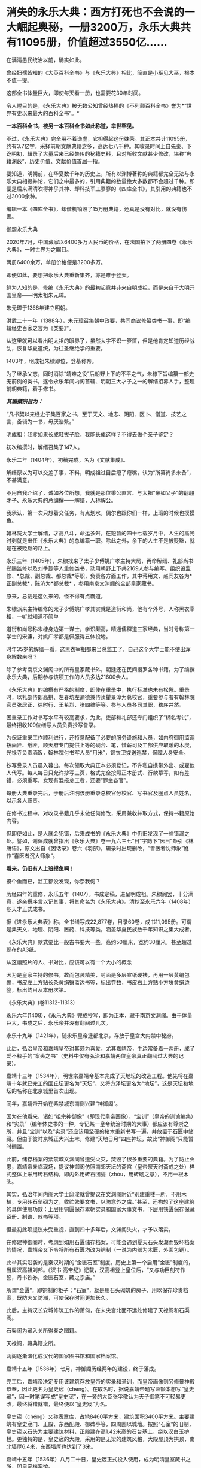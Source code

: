 * 消失的永乐大典：西方打死也不会说的一大崛起奥秘，一册3200万，永乐大典共有11095册，价值超过3550亿……
在满清愚民统治以前，确实如此。

曾经妇孺皆知的《大英百科全书》与《永乐大典》相比，简直是小巫见大巫，根本不值一提。

这部全书体量巨大，即使每天看一册，也需要花30年时间。

令人瞠目的是，《永乐大典》被无数公知曾经热捧的《不列颠百科全书》誉为*“世界有史以来最大的百科全书”。*

*一本百科全书，被另一本百科全书如此称道，举世罕见。*

不过，《永乐大典》完全用不着谦虚，它担得起这份殊荣。其正本共计11095册，约有3.7亿字，采择前朝文献典籍之多，高达七八千种。其收录时间上自先秦、下讫明初，辑录了大量后来已经失传的秘籍史料，且对所收文献甚少修改，堪称”典籍渊薮”，历史价值、文献价值首屈一指。

要知道，明朝前，在华夏数千年的历史上，所有以渊博著称的典籍都完全无法与永乐大典相提并论，它们之中最多的，引用典籍的数量绝大多数都不会超过千种。即便是后来满清吹得神乎其神、却科技军工寥寥的《四库全书》，其引用的典籍也不过3000余种。

编辑一本《四库全书》，却借机销毁了15万册典籍，还真是没有对比，就没有伤害。

御题永乐大典

[[./img/32-0.jpeg]]

2020年7月，中国藏家以6400多万人民币的价格，在法国拍下了两册四卷《永乐大典》，一时世界为之瞩目。

两册6400余万，单册价格便是3200多万。

即便如此，要想把永乐大典重新集齐，亦是难于登天。

鲜为人知的是，修编《永乐大典》的最初起意并非来自明成祖，而是来自于大明开国皇帝------明太祖朱元璋。

朱元璋于1368年建立明朝。

洪武二十一年（1388年），朱元璋召集朝中政要，共同商议修纂类书一事，即“编辑经史百家之言为《类要》”。

从这里就可以看出明太祖的眼界了，虽然大字不识一箩筐，但是他肯定知道历经战乱，恢复华夏道统，为往圣继绝学的重要。

1403年，明成祖朱棣即位，登基称帝。

为了继承父志，同时消除“靖难之役”后朝野上下的不平之气，朱棣下旨编纂一部史无前例的类书，遂令永乐年间内阁首辅、明朝三大才子之一的解缙招募人手，整理前朝典籍，着手修书。

/*其编撰宗旨为：*/

“凡书契以来经史子集百家之书，至于天文、地志、阴阳、医卜、僧道、技艺之言，备辑为一书，毋厌浩繁。”

明成祖：我爹如果长成鞋拔子脸，我能长成这样？不得去做个亲子鉴定？

[[./img/32-1.jpeg]]

初次编撰时，解缙召集了147人。

永乐二年（1404年），初稿完成，名为《文献集成》。

解缙原以为可以交差了事，不料，明成祖过目后瘪了瘪嘴，认为“所纂尚多未备”，不甚满意。

不用自我介绍了，诚如各位所想，我就是那位秉公直言、与太祖“亲如父子”的翩翩才子、永乐大典的总编撰------解缙，人称解公。

我承认，第一次只想着交任务，有点划水，偶尔也跟你们一样，上班的时候也摸摸鱼。

[[./img/32-2.jpeg]]

翰林院大学士解缙，才高八斗，命运多舛，在短暂的四十七载岁月中，人生的高光时刻就是出任《永乐大典》的总编纂一职。除此之外，余下的人生不是被贬黜，就是在被贬黜的路上。

永乐三年（1405年），朱棣找来了太子少傅姚广孝主持大局，再命解缙、礼部尚书郑赐监修以及刘季篪等人重修类书，动用朝野上下共2169人参与编写。组织设监修、*总裁、副总裁、都总裁*等职，负责各方面工作，其中蒋用文、赵同友各为*正副总裁*，陈济为*都总裁*
，参用南京文渊阁的全部皇家藏书。

原来，总裁是这么来的，怪不得有点霸道。

[[./img/32-3.jpeg]]

朱棣派来主持编修的太子少傅姚广孝其实就是道衍和尚，他有个外号，人称黑衣宰相，一听就知道不简单

[[./img/32-4.jpeg]]

道衍和尚号称朱棣身边第一谋士，学识颇高，精通儒释道三家经典，当时号称第一学士的宋濂，对姚广孝都是佩服得五体投地。

时年35岁的解缙一看，这黑衣宰相都来当总监工了，自己这个大学士能不使出浑身解数来吗？

除了参考南京文渊阁中的所有皇家藏书外，朝廷还在民间搜罗各种书籍。为了编撰永乐大典，后期参与该项工作的人员多达21600余人。

《永乐大典》的编撰有严格的制度，即使在重录中，执行标准也未有松懈。重录时，以礼部侍郎高拱、左春坊左谕德兼侍读瞿景淳为总校官，重要参与者有翰林院官员张居正、徐时行、王希烈、张四维等等。参与人员各司其职，秩序井然。

因重录工作对书写水平有较高要求，为此，吏部和礼部还专门组织了“糊名考试”，最终招收109位缮写人员负责抄写誊录。

为保证重录工作顺利进行，还特意配备了必要的服务设施和人员，如内府御用监调拨画匠、纸匠，顺天府专门提供上等的砚台、笔，惜薪司及工部供应取暖的木炭，光禄寺负责酒饭，翰林院付书写人员“月米”，锦衣卫拨送巡禁，保障人身安全。

抄写誊录人员晨入暮出，每次领取大典正本必须登记，不许私自携带外出、或雇他人代写。每人每日只允许抄写三页，格式完全按照正本册式、行款摹写，如有差错，必须重写，发现有混报怠工者，还要“罪坐各官”。

每册大典重录完后，于册后注明该册重录总校官分校官、写书官及圈点人员姓名，以示各人职责。

在修书过程中，对收录书籍几乎未做任何修改，采用兼收并取方式，保持书籍原始内容。

但即便如此，是人就会犯错，后来成书的《永乐大典》中仍旧发现了一些错漏之处。譬如，谢保成就曾指出《永乐大典》卷一九六三七“目”字韵下“医目”条引《林唐语》，原文出自《因话录》卷六《羽部》，辑录时出现删改，“善医者沈师象”讹作“喜医者沉大师象”。

*看来，仍旧有人上班摸鱼啊！*

摸个鱼而已，监工都没发现，你奈我何？

[[./img/32-5.jpeg]]

历经四年的重修，永乐五年（1407），书成定稿，进呈明成祖。朱棣阅罢，十分满意，遂亲撰序言以记其事，将其命名为《永乐大典》。清抄至永乐六年（1408年）冬天才正式成书。

据《进永乐大典表》称，全书缮写成22,877卷，目录60卷，成书11,095册。可谓是集天文、地理、阴阳、医药、科技等类，涵盖华夏民族数千年知识之集大成者。

[[./img/32-6.jpeg]]

《永乐大典》款式要比一般古书要大一些，高约50厘米，宽约30厘米，甚至超过现在的A3纸。

从这幅照片的人、书对比，应该可以有一个大小的概念

[[./img/32-7.jpeg]]

因为是皇家主持的修书，故而包装精美，封面是多层宣纸硬裱，再用一层黄绢包裹，书皮左上方贴长条黄绢镶蓝边书签，标出卷数，书皮右上方贴小方块黄绢边签，标出韵目及本册次第。

《永乐大典》(卷11312-11313)

[[./img/32-8.jpeg]]

永乐六年(1408)，《永乐大典》完成抄写，即为正本，藏于南京文渊阁。由于体量巨大，书成之后，永乐帝并没有翻阅过几次。

永乐十九年（1421年），随永乐皇帝迁都北京，存放于皇宫大内禁中秘府。

此后，弘治皇帝和嘉靖皇帝对其颇为喜爱，尤其嘉靖帝，手边常备着一两册，成了爱不释手的“案头之书”（史料中仅有弘治和嘉靖两位皇帝真正翻阅过大典的记录）。

嘉靖十三年（1534年），明世宗嘉靖帝基本完成了天地坛的改造工程。他先将在嘉靖十年就已完工的圜丘坛更名为“天坛”，又将方泽坛更名为“地坛”，这是天坛和地坛的名称在北京城里首次出现。

同年，嘉靖帝开始在紫禁城东南侧兴建“神御阁”。

因为在他看来，诸如“祖宗神御像”（即现代皇帝画像）、“宝训”（皇帝的训谕编集）和“实录”（编年体史书的一种，专记某一皇帝统治时期的大事）都应该有尊崇之所，并且“宝训”以及“实录”还应该用坚硬的楮木重新书写一遍，并放置于石匮中储藏。但由于彼时京城正大兴土木，修建“天地日月”四座神坛，故此“神御阁”只能暂时搁置。

此前，储存档案的紫禁城文渊阁曾遭受火灾，焚毁了很多重要的典籍。为了防止火患，嘉靖帝亲临现场，提议神御阁仿照南郊天坛的斋宫（皇帝祭天时斋戒之处）样式整体上采用砖石结构，即内外用砖石团甃（zhòu，用砖砌之意），不用一根木头。

其实，弘治年间内阁大学士邱浚就曾提议在文渊阁附近“别建重楼一所，不用木植，专用砖石垒砌为之，收贮繁要文书，以防意外之虞。”甚至，还构想了这座建筑的具体使用功效：上层用铜匮保存累朝实录和国家大事文书，下层用铁匮保存保藏诏册、制诰、敕书等项。

但最初此项提议未受重视，直到四十多年后，文渊阁失火，才予以落实。

在修建神御阁时，考虑到如用石匮储存档案，可能会遇到夏天石头发潮而毁坏档案的情况，嘉靖帝又下令将所有石匮均改为铜制（一说为内部为木匮，外面包铜）。

此举其实沿袭的是秦汉时期的“金匮石室”制度。历史上第一个启用“金匮”制度的，当属汉高祖刘邦。《汉书·高帝纪》记载，汉高祖登上皇位后，“又与功臣剖符作誓，丹书铁券，金匮石室，藏之宗庙。”

所谓“金匮”，即铜制的柜子；“石室”，就是用石头砌筑的房子，用以保存珍贵档案，既防火又防潮，可使保存时间更加长久。

此后，主持汉长安城修筑工作的萧何，在未央宫北面不远处修建了天禄阁和石渠阁。

石渠阁为藏入关所得秦之图籍。

天禄阁，藏典籍之所。

两阁逐渐演化成汉代的国家图书馆和国家档案馆。

嘉靖十五年（1536年）七月，神御阁历经两年的建设，终于落成。

完工后，嘉靖帝决定专用该建筑存放皇帝的实录和圣训，而皇帝画像则另修景神殿恭奉，因此更名为皇史宬（chéng）。在取名时，据说嘉靖帝题写匾额本想写“皇史藏”，因一时笔误写成“皇史宬”，在一旁的大臣张孚敬认为天子御笔不可轻易更改，最终将错就错，最终便以“皇史宬”为名。

皇史宬（chéng）又称表章库，占地8460平方米，建筑面积3400平方米。主要建筑有皇史宬门、正殿、东西配殿、御碑亭等，四周围以城墙。按照“石室”的旧制，皇史宬以石头为主要建筑材料，正殿建在高1.42米高的石台基上，绕以汉白玉护栏。更独特的是，皇史宬的大殿，采用的是无梁的建筑风格，大殿屋顶为拱顶，南北墙厚6.4米，东西墙厚也达到了3米。

嘉靖十五年（1536年）八月二十日，皇史宬正式投入使用，成为明清皇室藏书之所，即皇家档案馆。

皇史宬正殿内的金匮

[[./img/32-9.jpeg]]

根据《明实录》记载，嘉靖三十六年（1557年）四月，皇宫意外失火。嘉靖帝心急如焚，立即命人去文楼抢救《永乐大典》，后又一夜之中连下三四道圣旨，督促抢救事宜。

万幸，抢运及时，《永乐大典》逃过一劫。

事后，嘉靖帝心有余悸，生怕大典再出问题，遂下令缮写《永乐大典》副本，“重录一部，贮之他所，以备不虞”。这一版本，被后世称为“嘉靖副本”。

嘉靖四十一年（1562年）秋，重录工作启动。

重录人员阵容强大，当时选出誊录、绘画生员共计109人。每册结尾处要注明重录总校官、分校官的名字。

按照嘉靖帝的要求，抄录必须完全按照正本的版式、行款等进行誊写，而且要保证质量，稍有错误便需重抄。所以，《永乐大典》的正副本几乎完全一致。

不过，抄录工作因为体量巨大，非一朝一夕可以完成。

嘉靖帝等啊等啊，足足等了五年，等到驾崩，都没见到重抄副本问世。

五年后，至隆庆元年（1567年），嘉靖副本终于宣告抄录完成。

*而抄录完成后的副本，最初便放置于皇史宬保管，后收于翰林院。*

永乐大典.卷3579-3581.村字等.明嘉靖隆庆时期内府重写本

[[./img/32-10.jpeg]]

永乐大典.卷6700-6701.江字.明嘉靖隆庆时期内府重写本

[[./img/32-11.jpeg]]

永乐大典.卷10421-10422.李字.明嘉靖隆庆时期内府重写本

[[./img/32-12.jpeg]]

永乐大典.卷15897-15898.论字.明嘉靖隆庆时期内府重写本

[[./img/32-13.jpeg]]

永乐大典.卷20478-20479.职字.明嘉靖隆庆时期内府重写本

[[./img/32-14.jpeg]]

永乐大典.卷20572.积字.明嘉靖隆庆时期内府重写本

[[./img/32-15.jpeg]]

永乐大典.卷13991.戏文二十七.明嘉靖隆庆时期内府重写本

[[./img/32-16.jpeg]]

大英图书馆藏《永乐大典》(卷11887-11888、卷11903-11904)

[[./img/32-17.jpeg]]

永乐大典.卷11903-11904.广字.明嘉靖隆庆间内府重写本

[[./img/32-18.jpeg]]

永乐大典.卷8268-8269.铭字.明嘉靖隆庆间内府重写本

[[./img/32-19.jpeg]]

永乐大典.卷8275.兵字.明嘉靖隆庆间内府重写本

[[./img/32-20.jpeg]]

永乐大典.卷7389-7390.丧字.明嘉靖隆庆间内府重写本

[[./img/32-21.jpeg]]

永乐大典.卷8089-8090.城字.明嘉靖隆庆间内府重写本

[[./img/32-22.jpeg]]

永乐大典.卷8022-8024.成字.明嘉靖隆庆间内府重写本

[[./img/32-23.jpeg]]

永乐大典.卷6933-6934.唐字.明嘉靖隆庆间内府重写本

[[./img/32-24.jpeg]]

永乐大典.卷6850-6851.王字.明嘉靖隆庆间内府重写本

[[./img/32-25.jpeg]]

永乐大典.卷903-904.诗字.明嘉靖隆庆间内府重写本

[[./img/32-26.jpeg]]

永乐大典.卷4908-4909.烟字.燕字.明嘉靖隆庆间内府重写本

[[./img/32-27.jpeg]]

永乐大典.卷13189-13190.众字.明嘉靖隆庆间内府重写本

[[./img/32-28.jpeg]]

永乐大典.卷1033.儿字.明嘉靖隆庆间内府重写本

[[./img/32-29.jpeg]]

永乐大典.卷3002.人字.大英图书馆藏.明嘉靖隆庆间内府重写本

[[./img/32-30.jpeg]]

永乐大典.卷13992-13993.憙字等.大英图书馆藏.明嘉靖隆庆间

[[./img/32-31.jpeg]]

永乐大典.卷13992-13993.憙字等.大英图书馆藏.明嘉靖隆庆间

[[./img/32-32.jpeg]]

然而，此后不久，收藏于翰林院的《永乐大典》正本却不知所踪，仿佛人间蒸发了一般，竟然找不到任何损毁或有关去向的记录。

只留下了几种猜测：

其一，随嘉靖帝陪葬；

其二，毁于明末李自成起义的战火。1644年，李自成于山海关败归，下令撤出北京，并烧毁皇宫，仅武英殿幸存，故《永乐大典》正本若存放于皇宫之中，应未能幸免于战火。清人法式善也持此说，并在《存素堂文续集》中称大典“相传为李自成所摧残”。

其三，毁于乾隆年间宫内大火；

其四，仍秘藏于皇史宬夹墙内。

现在存世的《永乐大典》全都是副本，清雍正之后一直保存于翰林院中。

乾隆五十九年(1794)，着手修《四库全书》时发现《永乐大典》副本已有千余册去向不明。

咸丰十年（1860）英法联军入侵北京，翰林院遭劫，《永乐大典》亦难逃厄运，部分毁于战火，部分被抢。

清廷议和后，当时的北京外国使馆林立。翰林院官员监守自盗，“早间入院，带一包袱，包一棉马褂，约如《大典》二本大小，晚间出院，将马褂加穿于身，偷《永乐大典》二本”，洋人只需花费十两白银便可买到一册。

光绪元年（1875年），存本已不足5000册。

光绪十二年(1886)，翰林院的《永乐大典》仅存900余册。

光绪二十年，只剩下800余册。

光绪二十六年（1900年），庚子国变，八国联军侵华，翰林院被烧，副本多册被焚毁或窃取。期间，《永乐大典》被强盗们用于挡子弹，当作垫机枪砖头。据学者统计，在1900年的战事中，损失的《永乐大典》至少有605册。

民国初年，翰林院所藏《永乐大典》残本移交京师图书馆（国家图书馆前身）。彼时，鲁迅出任教育部社会教育司第一科科长，主管图书馆工作，他多次以教育部名义向社会人士征集《永乐大典》，征集到的遗册加上翰林院残本，一共才只有64册，不及原数的1%。

其后，历经百年的收集工作，陆续有海外文献回归，如1938年王重民自英国为北平图书馆购入的“农”字册，1951年苏联列宁格勒大学东方学系图书馆送还中国的“颂、溶、蓉、庸”字册，1955年德国政府送还中国的“士”字册等。此外，还有1951年商务印书馆捐赠的“水”字册，1958年北京大学捐赠的“水”字册等。

截至目前，已知永乐大典副本仅有400余册、800余卷及部分零叶，分散于8个国家和地区的30余个公私藏家手中，经过上百年的不懈努力，有224册回归祖国，藏于国家图书馆，另有200余册流落海外。

[[./img/32-33.jpeg]]

*那么，《永乐大典》究竟存在哪些价值呢？为什么它被誉为“辑佚的渊薮”呢？*

举几个例子来说就明白了。

万历年间重修《文渊阁书目》时，《大典》所收之书已”十不存一”；清康熙间徐乾学修《一统志》时所存更是“寥寥无几”。

正因为如此，《永乐大典》作为“佚书渊薮”的价值日益突显。

明隆庆年间，高拱、张四维等人参重录《永乐大典》时，张四维就从中辑出《名公书判清明集》和《折狱龟鉴》二书。《名公书判清明集》辑宋以来诸公案牍判语，分类编次。

现有南宋刻本（残本）和张四维从《永乐大典》中出的明隆庆三年（公元1569）盛时选刻蓝印本传世。

《旧五代史》于北宋初年编纂，清代前期已完全失传，乾隆年间的进士邵晋涵依靠《永乐大典》“得十之八九”。随后，他又旁采《册府元龟》《太平御览》《资治通鉴》等数十种书籍，哀然成编，共一百五十卷，使《旧五代史》散而复聚。乾隆四十九年（公元1784）刊印殿本，成为正史“二十四史”之一。

《旧唐书》《宋会要辑编》《续资治通鉴长编》等书，后全部失传，直到清代时，方才从《永乐大典》中辑录出来，流传于世，还有宋本《水经注》《薛仁贵征辽事略》......类似的书，如果列成书单，会很长很长。

迄今为止，从《永乐大典》中把已经佚失的古籍重新辑录和整理出来仍旧一直在持续着。

曾在国家图书馆任职的缪荃孙辑出《曾公遗录三卷》《明永乐顺天府志》等，赵万里辑出《陈了翁年谱》《元一统志》《薛仁贵征辽事略》。

2004年，张忱石与几位学者共同编纂的《永乐大典方志辑轶》出版，辑录了《大典》中失传的不少方志，共900余种，对研究宋元明初的历史文学、语言哲学具有重要价值。

除此之外，张忱石还辑录了几本有趣的民间著作，比如宋代启蒙读物《金璧故事》，专门记录历代典故，后来放入《蒙学集成》中出版；以及元代的《净发须知》，是民间知识分子记录的关于理发的趣事。

*所以，永乐大典的真正价值其实是无法估量的。

[[./img/32-34.jpeg]]

通常而言，故事到这里似乎就结束了。

可是，长了点见识的中国人赫然发现西方有点不对头。

它没有知识和技术积累的演进过程，就突然在某一个时刻发生了技术大爆炸，还在18-19世纪争先恐后搞出了一大堆百科全书。

还因此出现了一批百科全书式的、后世只能望其项背无法复制的天才。

那么，当《永乐大典》收藏于翰林院时，它的直接负责人是谁呢？

经过查证，这个负责人居然是内阁次辅、太子太保赠少保太保、礼部尚书、兼文渊阁大学士、耶稣会教徒------大名鼎鼎的徐光启、徐保禄，其于1603年，入天主教，教名保禄。

*所以，永乐大典的真实下落是不是还有另外一种可能......*

*是的，这种可能性无法排除。*

之所以对此心生怀疑，是因为17-18世纪，欧洲那个地方突然像雨后春笋一般出现了各种各样的百科全书，堪称百花齐放、争奇斗艳，令人叹为观止！

可是，令人疑惑的是，此时的欧洲，书面语言尚在建立和统一过程中，还在不断参照汉语词典对译创造词汇，连第一本词典都没有形成，------没有词典，都没实现书同文，单词都没有造好，词汇量也不足，就这水平，居然就写出了各种各样的百科全书？

这岂不是本末倒置，匪夷所思？

你能想象一座大厦没有地基，就直接在空中建成了吗？

网友十方突替大家作了一番整理，一起来看看西方那时都有哪些神奇的百科全书：

/*（1）《寰宇大观》*/

佛兰德（今属比利时）学者及地理学家亚伯拉罕·奥特柳斯（Abraham
Ortelius，1527---1598
年）编绘的《寰宇大观》是欧洲第一部百科全书。全书对当时已知的世界地理知识进行了归纳集结，称“百科全书式的地图集”。

/*（2）《钱伯斯百科全书》*/

《钱伯斯百科全书》又称《科技百科全书》，1728年于英国出版（首版不敢让世人检验）。

这是英国最早的第一部百科全书，“尝试概括人类古今知识”，囊括了地理、政府、经济、语言、文学、艺术、科学、宗教、哲学、历史等全方位知识。现在只给看1973年的“删减本”。

/*（3）《不列颠百科全书》《大英百科全书》*/

《不列颠百科全书》，又称《大英百科全书》，是《钱伯斯百科全书》的继承者。

瞧见了没？

牛气冲天、享誉世界的《不列颠百科全书》、《大英百科全书》，居然继承了《钱伯斯百科全书》的内容，因而被称为当今世界上最知名、也是最权威的百科全书。据说，1771年在苏格兰爱丁堡出版。

在英国第一本《约翰逊词典》问世16年后，看着好像没问题，可是，1755年出版的《约翰逊词典》只有4.5万个单词，要写百科全书，4.5万个单词，够吗？

有趣的是，传入欧洲的《康熙词典》也恰好是4.5万个单词，而《约翰逊词典》正是一对一翻译自《康熙词典》，创造了那4.5万个单词，好巧，好巧。

/*（4）《便士百科全书》*/

1837年，此书以华文百科知识为对象，硬塞进英语词里，其实就是一本中英对照百科全书。

/*（5）《美国百科全书》*/

该书于1829一1833年问世，大英百科全书一式两份，搞了个副本。

/*（6）《Encyclopaedia》*/

1559年，德国的鲍·斯卡利奇（ Paul Scalich
）以一己之力编纂了一本百科全书《Encyclopaedia
》。这个书名后来据说成为各国百科全书的代名词。

/*（7）德国《百科全书·科学家和艺术家在社交场合下，检索值得回顾的古代和近代历史事件用简明百科全书或百科全书》*/

手稿完成于1805年前后，未出版，被布罗克豪斯出版社收购。

/*（8）德国《布罗克豪斯百科全书》*/

1812年至1819年出版。

/*（9）《普通德语实时百科全书》*/

1819年开始出版。

以上三部都是同一家出版社，即1805年成立的布罗克豪斯出版社。该出版社据说出版的《百科全书》系列多达上百部。

布罗克豪斯出版社为许多国家的大百科全书提供了模版，如《荷兰大百科全书》、《温克勒·普林斯插图百科全书》、《瑞典百科全书》、《梅耶百科词典》、《美国百科全书》、《不列颠百科全书》以及后来的《苏联大百科全书》......数不胜数。

/*（10）德国《赫尔德百科全书》*/

赫尔德出版社创建于1801年，也出版了一系列《百科全书》，总之，父子三人就干了一个国家级的大工程。

*上面这些国家都这么干了，法国岂会心甘情愿落于人后？*

*当然不会。*

法国人更强，直接来了一个百科全书派。

1745-1780年，巴黎出版商普鲁东将英国出版的《钱伯斯百科全书》译成法文，自发形成了一个百科全书派。

在这个百科全书派中，有一系列耳熟能详的大名：

达朗贝尔、爱尔维修、狄德罗、孟德斯鸠、魁奈、霍尔巴赫、杜尔哥、伏尔泰、卢梭、比丰......

/*维也纳大学教授莱纳（Georg
Lehner）在其所著的《欧洲百科全书中的中国》一书中，直言不讳地说道：*/

/“......来自中国的知识是欧洲百科全书的中国源泉......这部书揭示了有关中国的知识是怎样变成了总的欧洲知识的一部分......”/

/“......在1700年至1850年间出版的英文、法文和德文百科全书，探讨了中国资讯在欧洲的一般知识作品中所呈现和被运用的情况......”/

/“......（第一批）欧洲的百科全书所提供的是有关中国知识的浓缩......”/

/“......对各种百科全书所载的主要内容进行分析，......它们展示了盛行于欧洲知识界（republic
of letters）的话语，与有关中华文明各方面的知识的相关性......”/

/“......各种百科全书中所呈现的信息，提供了来自中国的丰富资料，包括地理、政府、经济、语言、文学、艺术、科学、宗教、哲学、历史等。中国知识在欧洲发展的过程，已经反射到西方知识之中......”/

/“......荷兰和英国对于传播中国知识起着关键作用，它们进口......改变欧洲日常生活的中国商品，而且通过书籍和期刊在全欧洲传播中国知识......”/

/“......对于大多数的百科全书而言，中文和中国书面语言是至关重要的......”/

/“......在第一版《钱伯斯百科全书》中，我们发现了被耶稣会士李明（Louis le
Comte, 1655---1728）用汉语描述的线索......”/

/“......虽然第一版《大英百科全书》是基于《钱伯斯百科全书》而编纂词条，但删去了李明的话......”/

/“......《康熙字典》有45,000个字......”/

/“......（有趣的是）欧洲词典的词条数量也大致都是45,000个字：像罗伯特·安斯沃思词典（18世纪）、拉丁文词典（1736年起，成了死去的语言）和约翰逊英语词典（1755年）......。《便士百科全书》（1837年版）和《大英百科全书》（1842年版）都提到：/

*/《约翰逊英语词典》拥有与《康熙字典》相同数量的字词。” /*

*原来，在华夏消失的永乐大典，通过移花接木之术，通过乾坤大挪移之功，在彼时的欧洲遍地开花、遍地结果......*

